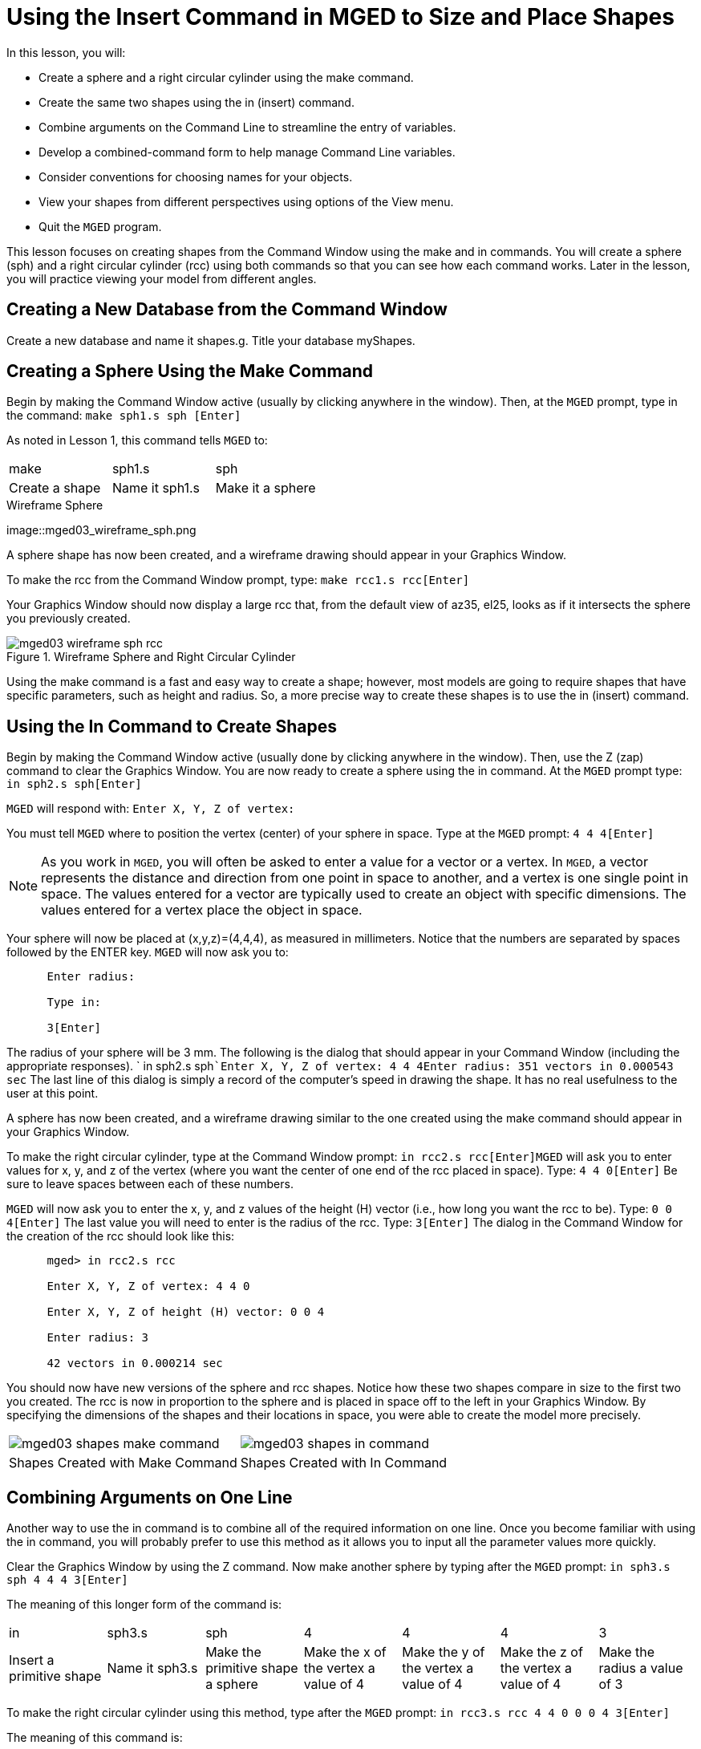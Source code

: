 = Using the Insert Command in MGED to Size and Place Shapes

In this lesson, you will: 

* Create a sphere and a right circular cylinder using the make command.
* Create the same two shapes using the in (insert) command.
* Combine arguments on the Command Line to streamline the entry of variables.
* Develop a combined-command form to help manage Command Line variables.
* Consider conventions for choosing names for your objects.
* View your shapes from different perspectives using options of the View menu.
* Quit the [app]``MGED`` program.

This lesson focuses on creating shapes from the Command Window using the make and in commands.
You will create a sphere (sph) and a right circular cylinder (rcc) using both commands so that you can see how each command works.
Later in the lesson, you will practice viewing your model from different angles. 

[[_new_db_myshapes]]
== Creating a New Database from the Command Window

Create a new database and name it shapes.g.
Title your database myShapes. 

[[_sphere_make]]
== Creating a Sphere Using the Make Command

Begin by making the Command Window active (usually by clicking anywhere in the window). Then, at the [app]``MGED`` prompt, type in the command: `make sph1.s sph [Enter]`

As noted in Lesson 1, this command tells [app]``MGED`` to: 

[cols="1,1,1", frame="all"]
|===

|make
|sph1.s
|sph

|Create a shape
|Name it sph1.s
|Make it a sphere
|===
.Wireframe Sphere
image::mged03_wireframe_sph.png

A sphere shape has now been created, and a wireframe drawing should appear in your Graphics Window. 

To make the rcc from the Command Window prompt, type: `make rcc1.s rcc[Enter]`

Your Graphics Window should now display a large rcc that, from the default view of az35, el25, looks as if it intersects the sphere you previously created. 

.Wireframe Sphere and Right Circular Cylinder
image::mged03_wireframe_sph_rcc.png[]

Using the make command is a fast and easy way to create a shape; however, most models are going to require shapes that have specific parameters, such as height and radius.
So, a more precise way to create these shapes is to use the in (insert) command. 

[[_using_in]]
== Using the In Command to Create Shapes

Begin by making the Command Window active (usually done by clicking anywhere in the window). Then, use the Z (zap) command to clear the Graphics Window.
You are now ready to create a sphere using the in command.
At the [app]``MGED`` prompt type: `in sph2.s sph[Enter]`

[app]``MGED`` will respond with: `Enter X, Y, Z of vertex:`

You must tell [app]``MGED`` where to position the vertex (center) of your sphere in space.
Type at the [app]``MGED`` prompt: `4 4 4[Enter]`

[NOTE]
====
As you work in [app]``MGED``, you will often be asked to enter a value for a vector or a vertex.
In [app]``MGED``, a vector represents the distance and direction from one point in space to another, and a vertex is one single point in space.
The values entered for a vector are typically used to create an object with specific dimensions.
The values entered for a vertex place the object in space. 
====

Your sphere will now be placed at (x,y,z)=(4,4,4), as measured in millimeters.
Notice that the numbers are separated by spaces followed by the ENTER key. [app]``MGED`` will now ask you to: 

....

      Enter radius:

      Type in:

      3[Enter]
....

The radius of your sphere will be 3 mm.
The following is the dialog that should appear in your Command Window (including the appropriate responses). ` in sph2.s sph```Enter X, Y, Z of vertex: 4 4 4````Enter radius: 3````51 vectors in 0.000543 sec``	The last line of this dialog is simply a record of the computer's speed in drawing the shape.
It has no real usefulness to the user at this point. 

A sphere has now been created, and a wireframe drawing similar to the one created using the make command should appear in your Graphics Window. 

To make the right circular cylinder, type at the Command Window prompt: `in rcc2.s rcc[Enter]`[app]``MGED`` will ask you to enter values for x, y, and z of the vertex (where you want the center of one end of the rcc placed in space). Type: `4 4 0[Enter]`	Be sure to leave spaces between each of these numbers. 

[app]``MGED`` will now ask you to enter the x, y, and z values of the height (H) vector (i.e., how long you want the rcc to be). Type: `0 0 4[Enter]`	The last value you will need to enter is the radius of the rcc.
Type: `3[Enter]`	The dialog in the Command Window for the creation of the rcc should look like this: 

....

      mged> in rcc2.s rcc

      Enter X, Y, Z of vertex: 4 4 0

      Enter X, Y, Z of height (H) vector: 0 0 4

      Enter radius: 3

      42 vectors in 0.000214 sec
....

You should now have new versions of the sphere and rcc shapes.
Notice how these two shapes compare in size to the first two you created.
The rcc is now in proportion to the sphere and is placed in space off to the left in your Graphics Window.
By specifying the dimensions of the shapes and their locations in space, you were able to create the model more precisely. 

[cols="1,1"]
|===

|image:mged03_shapes_make_command.png[]
|image:mged03_shapes_in_command.png[]

|Shapes Created with Make Command
|Shapes Created with In Command
|===

[[_args_on_one_line]]
== Combining Arguments on One Line

Another way to use the in command is to combine all of the required information on one line.
Once you become familiar with using the in command, you will probably prefer to use this method as it allows you to input all the parameter values more quickly. 

Clear the Graphics Window by using the Z command.
Now make another sphere by typing after the [app]``MGED`` prompt: `in sph3.s sph 4 4 4 3[Enter]`

The meaning of this longer form of the command is: 

[cols="1,1,1,1,1,1,1"]
|===

|in
|sph3.s
|sph
|4
|4
|4
|3

|Insert a primitive shape
|Name it sph3.s
|Make the primitive shape a sphere
|Make the x of the vertex a value of 4
|Make the y of the vertex a value of 4
|Make the z of the vertex a value of 4
|Make the radius a value of 3
|===

To make the right circular cylinder using this method, type after the [app]``MGED``	prompt: `in rcc3.s rcc 4 4 0 0 0 4 3[Enter]`

The meaning of this command is: 

[cols="1,1,1,1,1,1,1,1,1,1"]
|===

|in
|rcc3.s
|rcc
|4
|4
|0
|0
|0
|4
|3

|Insert a primitive shape
|Name it rcc3.s
|Make the primitive shape a right circular cylinder
|Make the x of the vertex a value of 4
|Make the y of the vertex a value of 4
|Make the z of the vertex a value of 0
|Make the x of the height vector a value of 0
|Make the y of the height vector a value of 0
|Make the z of the height vector a value of 4
|Make the radius a value of 3

|Make the shape four units long,
		     pointing straight toward positive z
|===

[[_command_combined_in]]
== Making a Combined-Command Form for the In Command

When you are first starting to use [app]``MGED``, if you want to use the Command Window rather than the GUI, you may want to make yourself some blank, combined-command forms for each type of primitive shape you will be creating.
This can speed up the design process and help remind you of which values must be entered for each shape.
A form for the sphere might be: 

[cols="1,1,1,1,1,1,1,1,1,1"]
|===

|in
|?
|sph
|?
|?
|?
|?

|Insert a shape
|Name of primitive shape
|Type of shape is a sphere
|Value of x
|Value of y
|Value of z
|Radius of sph

|Center
|===

A Combined-Command Form for the rcc might be: 

[cols="1,1,1,1,1,1,1,1,1,1"]
|===

|in
|?
|rcc
|?
|?
|?

|Insert a primitive shape
|Name of shape
|Type of shape is a right circular cylinder
|Value of x
|Value of y
|Value of z
|Value of x
|Value of y
|Value of z
|Radius of rcc

|Vertex
|Height vector
|===

[[_mged_naming_conventions]]
== Considering [app]``MGED`` Naming Conventions

You may have noticed that each time you have created a sphere, or rcc, you have given it a different name. [app]``MGED`` doesn't care what name you give a shape, but you will find as you develop models that it helps to have some formula, or conventions, when naming shapes.
Note also that each name must be unique in the database, and for [app]``BRL-CAD`` releases prior to 6.0, names are limited to 16 characters in length. 

In this lesson, we sometimes assigned names to the shapes based on their shape type and the order in which we created them.
We did this because the shapes had no real function, except to be examples. 

When you create real-life models, however, you will probably want to assign names as we did for the radio component names, which were based on their functions (e.g., btn for button, ant for antenna, etc.). 

If you work with more experienced modelers, check with them to see what set of conventions they use.
If you work alone, develop a set of naming conventions that works for you and then use it consistently. 

[[_view_shapes]]
== Viewing the Shapes

Practice viewing your new shapes using the View menu.
Manipulate your view using the various mouse-key combinations identified in the previous lesson. 

[[_using_insert_command_quit]]
== Quitting [app]``MGED``

If you wish to quit [app]``MGED``, at this point, type either the letter q or the word quit after the Command Window prompt and then press ENTER.
You may also quit the program by selecting Exit from the File menu. 

[[_using_insert_command_review]]
== Review

In this lesson, you: 

* Created a sphere and a right circular cylinder using the make command.
* Created the same two shapes using the in (insert) command.
* Combined commands to streamline the entry of variables.
* Developed a combined-command form to help manage Command-Line variables.
* Considered [app]``MGED`` naming conventions.
* Viewed your shapes from different perspectives using options of the View menu.
* Quit the [app]``MGED`` program.
